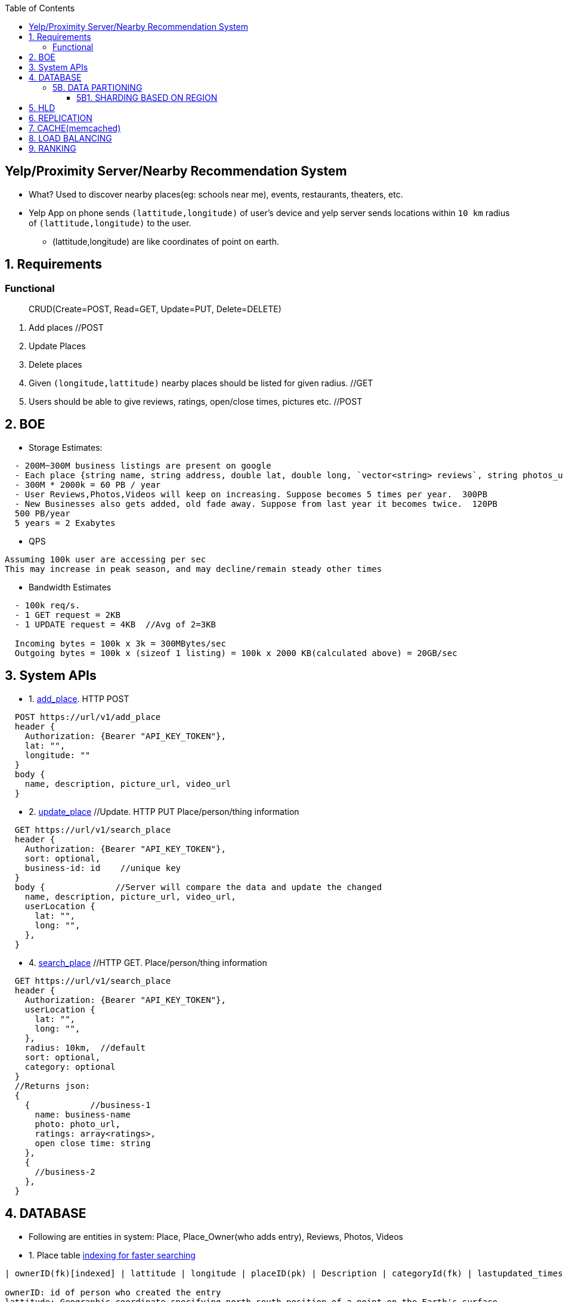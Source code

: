 :toc:
:toclevels: 6


== Yelp/Proximity Server/Nearby Recommendation System
* What? Used to discover nearby places(eg: schools near me), events, restaurants, theaters, etc.
* Yelp App on phone sends `(lattitude,longitude)` of user's device and yelp server sends locations within `10 km` radius of `(lattitude,longitude)` to the user.
  - (lattitude,longitude) are like coordinates of point on earth.

== 1. Requirements
=== Functional
> CRUD(Create=POST, Read=GET, Update=PUT, Delete=DELETE)
[[req-1]]
1. Add places  //POST
[[req-2]]
2. Update Places
[[req-3]]
3. Delete places
[[req-4]]
4. Given `(longitude,lattitude)` nearby places should be listed for given radius.  //GET
[[req-5]]
5. Users should be able to give reviews, ratings, open/close times, pictures etc.    //POST

== 2. BOE
* Storage Estimates:
```c
  - 200M~300M business listings are present on google
  - Each place {string name, string address, double lat, double long, `vector<string> reviews`, string photos_url}  = 2000 KB
  - 300M * 2000k = 60 PB / year
  - User Reviews,Photos,Videos will keep on increasing. Suppose becomes 5 times per year.  300PB
  - New Businesses also gets added, old fade away. Suppose from last year it becomes twice.  120PB
  500 PB/year
  5 years = 2 Exabytes
```
* QPS
```c
Assuming 100k user are accessing per sec
This may increase in peak season, and may decline/remain steady other times
```
* Bandwidth Estimates
```c
  - 100k req/s.
  - 1 GET request = 2KB
  - 1 UPDATE request = 4KB  //Avg of 2=3KB

  Incoming bytes = 100k x 3k = 300MBytes/sec
  Outgoing bytes = 100k x (sizeof 1 listing) = 100k x 2000 KB(calculated above) = 20GB/sec
```
  
== 3. System APIs
* 1. <<req-1, add_place>>. HTTP POST
```c
  POST https://url/v1/add_place
  header {
    Authorization: {Bearer "API_KEY_TOKEN"},
    lat: "",
    longitude: ""
  }
  body {
    name, description, picture_url, video_url
  }
```

* 2. <<req-2, update_place>>  //Update. HTTP PUT   Place/person/thing information
```c
  GET https://url/v1/search_place
  header {
    Authorization: {Bearer "API_KEY_TOKEN"},
    sort: optional,
    business-id: id    //unique key
  }
  body {              //Server will compare the data and update the changed
    name, description, picture_url, video_url,
    userLocation {
      lat: "",
      long: "",
    },
  }
```

* 4. <<req-4, search_place>>  //HTTP GET.     Place/person/thing information
```c
  GET https://url/v1/search_place
  header {
    Authorization: {Bearer "API_KEY_TOKEN"},
    userLocation {
      lat: "",
      long: "",
    },
    radius: 10km,  //default
    sort: optional,
    category: optional
  }
  //Returns json:
  {
    {            //business-1
      name: business-name
      photo: photo_url,
      ratings: array<ratings>,
      open close time: string
    },
    {
      //business-2
    },
  }
```

== 4. DATABASE
* Following are entities in system: Place, Place_Owner(who adds entry), Reviews, Photos, Videos

* 1. Place table
link:/System-Design/Concepts/Databases/Indexing[indexing for faster searching]
```c
| ownerID(fk)[indexed] | lattitude | longitude | placeID(pk) | Description | categoryId(fk) | lastupdated_timestamp[indexed] |

ownerID: id of person who created the entry
lattitude: Geographic coordinate specifying north–south position of a point on the Earth's surface.
longitude: Geographic coordinate specifying east–west position of a point on the Earth's surface.  
  - (lattitude, longitude): precise location of features on the surface of the Earth.
placeID(8 bytes): Uniquely identifies a location. LocationId is taken 8 bytes(64 bits) considering future in mind.
  - 2<sup>64</sup> = Huge number of locations
Description(512 bytes)
Category(1 byte): E.g., coffee shop, restaurant, theater, etc.
```

* 2. Place_owner table
```c
| ownerID(pk) | name | email | secret_key | placeID(fk) | created_timestamp |

placeId: locations this owner owns
created_timestamp: profile created by owner at this time
```

* 3. Reviews table
```c
| review_id(pk) | creator_name | creator_email | review_description | placeID(fk) | created_timestamp |
```

* 4. Place Photo table
** link:/System-Design/Concepts/Databases/README.adoc#object-vs-block-vs-file-storage[photos stored on object store]
```c
| photo_id(pk) | active | photo_url | placeID(fk) | created_timestamp | marked_inactive_timestamp |

active: Is photo active on website, ie getting displayed. We will remove photo from db
  after 30 days, if marks inactive
photo_url: 
```

* 5. Place video table
** link:/System-Design/Concepts/Databases/README.adoc#object-vs-block-vs-file-storage[Videos stored on object store]

* 6. Reviews table
** link:/System-Design/Concepts/Databases/README.adoc#object-vs-block-vs-file-storage[Review stored on object store]
```c
| reviewId(pk) | review-text-url | placeid(fk) | stars |
```

* 7. Category Table
```c
| categoryId(pk) | Category-text |

Benefits of keeping seperate Category table:
- Add/update category without affecting place table
```

### 5B. DATA PARTIONING
#### 5B1. SHARDING BASED ON REGION
  - Storing all places having particular zip code on set of servers.
  - Over time, some regions can end up storing a lot of places compared to others
#### 5B1. SHARDING BASED ON LOCATION ID
  - Using locationID to hash function. ServerID is generated. Data will be stored here.

== 5. HLD
- Information of places to be stored in **SQL DB** and databases are arranged in **[Quad Tree format](/DS_Questions/Data_Structures/Trees/M-Ary_Trees/Quad_Tree/)** for searching faster.
- Whole whole world map is divided into **grids**. Grids will have coordinates(ie location of places). SQL DB will store information of grids. 1 grid can reside on multiple servers.
```c
Quad Tree 
           [root]
          / | \ \

  struct gridNode_or_dbNode {
    uint32 gridId_or_dbID;            //gridId hash gives the DB where (latt-start,long-start,latt-end,long-end) are stored
    double lattitude-start,lattitude-end;
    double longitude-start,longitude-end;
    struct grid *child[4];
  }  
```
- ***Case-1: User queries `Hotels near me`***
  - User's device provides self (lattitude,longitude). Search is started from `[root]` node of quadTree & based on (start,end) lat, long stored, query is passed to appropriate child
```c
(lat, lon) => (lattitude, longitude)

    User
  Schools near me
1. Google-map sends self
  (lat,lon) --->  CDN
               if info is not stale
               return, redirect to
        <----- approapriate Datacenter

  1. User
  (lat,lon)     <---------------- Data center ----------------------------------------------------------->
      ------>    LB     2. APP-SERVER
                  -----> lat,lon 
                        Create transaction_id(tid),
                        get token     ---org secret-->  IAM(provides validation tokens)
                                      <---------------
                        Send on kafka
                        (lat,lon,tid,token,topic=xx)
                                -----------------> Kafka

                        4. DB-SEARCHER <---------------
                        (subscribed to topic=xx)
                        verifies token ---------------------> IAM
                                       <------------------------
                         Creates dbID of quadtree(root)
                         yy->|Hash|->x
                          ---- search in db(id=x)(lat,lon) -->  QUADTREE(root) //DBs arranged in quadtree format
                                                                jump to appropriate child
                                                                   Lat_endchild1 < lat && Lon_endchild1 < lon
                         DB-SEARCHER <---- gridId of child-2 ----  Look at child-2
                         gridId-child1->|Hash|->yy
                                  --- search in db=yy (lat,lon) ->  child-2
                                  <---- gridId of child-10 ----     Look at child-10
                         gridId-child10->|Hash|->zz
                                  --- search in db=zz (lat,lon) ->  child-10
                               <---- hotels in 10km of (lat,lon) -------
                          Create json
                          (json,transaction_id)----------------> Kafka
                          
                          5. SENDER uServer <-----------------------
                          Get user's hostname using tid
                          Send json(Hotels in 10km) to user
  6. User
       <--json(Hotels in 10km)--
```
  - ***GRID SIZE***: Dynamically adjust the grid size such that whenever grid gets lot of places(maybe > 500) break it down to create smaller grids.
    - So, whenever a grid reaches 500 things, ***break it down into four grids*** of equal size and distribute places among them.
      - Thickly populated areas like San Francisco will have a lot of grids.
      - Sparsely populated area like the Pacific Ocean will have large grids with places only around the coastal lines.
    - All the leaf nodes will represent the grids that cannot be further broken down
  - **Finding neighbouring grid of given grid***
    - Note only leaf node can contain list of locations
    - All leaf nodes of a parent will be neighbours. We can connect all leaves using `doubly linked list` and move easiy between them.
  - **MEMORY REQUIREMENTS**
    - Number of Grids
      - Total earth area = 200 * 10<sub>6</sub> sq miles. (200 Million sq miles)
      - let's take grid diagonal = 10 miles
      - Total Grids = 20 Million
    - objectId=4 bytes, lattitude,longitude=8bytes.   24 bytes
    - Database requirement:  24 * 20 * 10<sub>6</sub> = 4 * 10<sub>9</sub> = 4 GB
    - QuadTree: objectID(4 bytes) + 4 pointers(32 bytes) = 36 * 20 * 10<sub>6</sub> = 7 GB
  
  - ***Case-2: Storing Place/Thing information on QuadTree, SQL-DB***
```
User                            
click on add New place
- Fill category
- Pick place on map(Lattitude-n, Longitude-n)
- Add name of place
         Authentication-happened
-Add_Place(lattitude-n,long-n,category,name)   <-------------------Data center-------------------->
                            |-------------->  APP-SERVER    
                                     Search (lattitude-n,long-n) in QuadTree
                                                 |----(lattitude-n,long-n)---->   QUADTREE(root)
                                                 |                                 / | \ \
                                                 |                       lattitude-start < lattitude-n < lattitude-end
                                                 |                       longitude-start < longitude-n < longitude-end
                                                 |                        Node-89 will store lattitude-n,longitude-n
                                                 |  <--gridID of Node89---------------|
                                                 |
                                        gridId->|Hash|->ServerID(3)                  DB-1
                                                      DB-3 will store infor
                                                             ---information----->    DB-3
                                                                              objectID,lattitude,longitude,locationID
                                                                              Description,Category
 
```
   
  
## 6. REPLICATION
  - **QUad-tree** We will have replication of quad-tree in master-slave configuration 
    - Master: caters all writes. Syncs data to replica
    - Replica: Can serve Read traffic.
  - **Server dies**
    - We can have a secondary replica of each server and, if primary dies, it can take control after the failover. 
    - Both primary and secondary servers will have the same QuadTree structure.
    
## 7. CACHE(memcached)
  - To deal with hot Places, we can introduce a cache in front of our database.
  - Based on clients’ usage pattern, we can adjust how many cache servers we need.
  - Cache Eviction policy: LRU
  
## 8. LOAD BALANCING
  - At 2 places load balancers can be placed:
    a. Between clients and Application servers
    b. B/w application & backend servers.
    
## 9. RANKING
- **WHAT** rank the search results by proximity, popularity, relevance.
- **How**
  - Store the start given by user for place in QuadTree and database both.
  - While searching for the top 100 places in a given radius, we can ask each partition of the QuadTree to return the top 100 places with maximum popularity. 
  - Assuming the popularity of a place is not expected to reflect in the system within a few hours, we can decide to update it once or twice a day, especially when the load on the system is minimum
